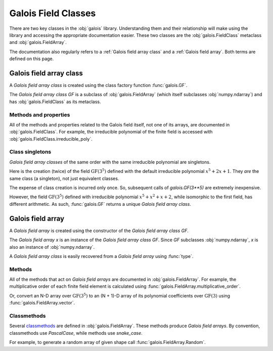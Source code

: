 Galois Field Classes
====================

There are two key classes in the :obj:`galois` library. Understanding them and their relationship will
make using the library and accessing the appropriate documentation easier. These two classes are the
:obj:`galois.FieldClass` metaclass and :obj:`galois.FieldArray`.

The documentation also regularly refers to a :ref:`Galois field array class` and a :ref:`Galois field array`.
Both terms are defined on this page.

Galois field array class
------------------------

A *Galois field array class* is created using the class factory function :func:`galois.GF`.

.. ipython:: python

    GF = galois.GF(3**5)
    GF
    print(GF)

The *Galois field array class* `GF` is a subclass of :obj:`galois.FieldArray` (which itself subclasses :obj:`numpy.ndarray`) and
has :obj:`galois.FieldClass` as its metaclass.

.. ipython:: python

    issubclass(GF, np.ndarray)
    issubclass(GF, galois.FieldArray)
    isinstance(GF, galois.FieldClass)

Methods and properties
......................

All of the methods and properties related to the Galois field itself, not one of its arrays, are documented in :obj:`galois.FieldClass`.
For example, the irreducible polynomial of the finite field is accessed with :obj:`galois.FieldClass.irreducible_poly`.

.. ipython:: python

    GF.irreducible_poly

Class singletons
................

*Galois field array classes* of the same order with the same irreducible polynomial are singletons.

Here is the creation (twice) of the field :math:`\mathrm{GF}(3^5)` defined with the default irreducible
polynomial :math:`x^5 + 2x + 1`. They *are* the same class (a singleton), not just equivalent classes.

.. ipython:: python

    galois.GF(3**5) is galois.GF(3**5)

The expense of class creation is incurred only once. So, subsequent calls of `galois.GF(3**5)` are extremely inexpensive.

However, the field :math:`\mathrm{GF}(3^5)` defined with irreducible polynomial :math:`x^5 + x^2 + x + 2`, while isomorphic to the
first field, has different arithmetic. As such, :func:`galois.GF` returns a unique *Galois field array class*.

.. ipython:: python

    galois.GF(3**5) is galois.GF(3**5, irreducible_poly="x^5 + x^2 + x + 2")

Galois field array
------------------

A *Galois field array* is created using the constructor of the *Galois field array class* `GF`.

.. ipython:: python

    x = GF([23, 78, 163, 124])
    x

The *Galois field array* `x` is an instance of the *Galois field array class* `GF`. Since `GF` subclasses :obj:`numpy.ndarray`,
`x` is also an instance of :obj:`numpy.ndarray`.

.. ipython:: python

    isinstance(x, np.ndarray)
    isinstance(x, GF)

A *Galois field array class* is easily recovered from a *Galois field array* using :func:`type`.

.. ipython:: python

    type(x) is GF

Methods
.......

All of the methods that act on *Galois field arrays* are documented in :obj:`galois.FieldArray`. For example, the multiplicative order
of each finite field element is calculated using :func:`galois.FieldArray.multiplicative_order`.

.. ipython:: python

    x.multiplicative_order()

Or, convert an N-D array over :math:`\mathrm{GF}(3^5)` to an (N + 1)-D array of its polynomial coefficients over :math:`\mathrm{GF}(3)`
using :func:`galois.FieldArray.vector`.

.. ipython:: python

    x.vector()

Classmethods
............

Several `classmethods <https://docs.python.org/3/library/functions.html#classmethod>`_ are defined in :obj:`galois.FieldArray`. These methods
produce *Galois field arrays*. By convention, classmethods use `PascalCase`, while methods use `snake_case`.

For example, to generate a random array of given shape call :func:`galois.FieldArray.Random`.

.. ipython:: python

    GF.Random((2, 3))
